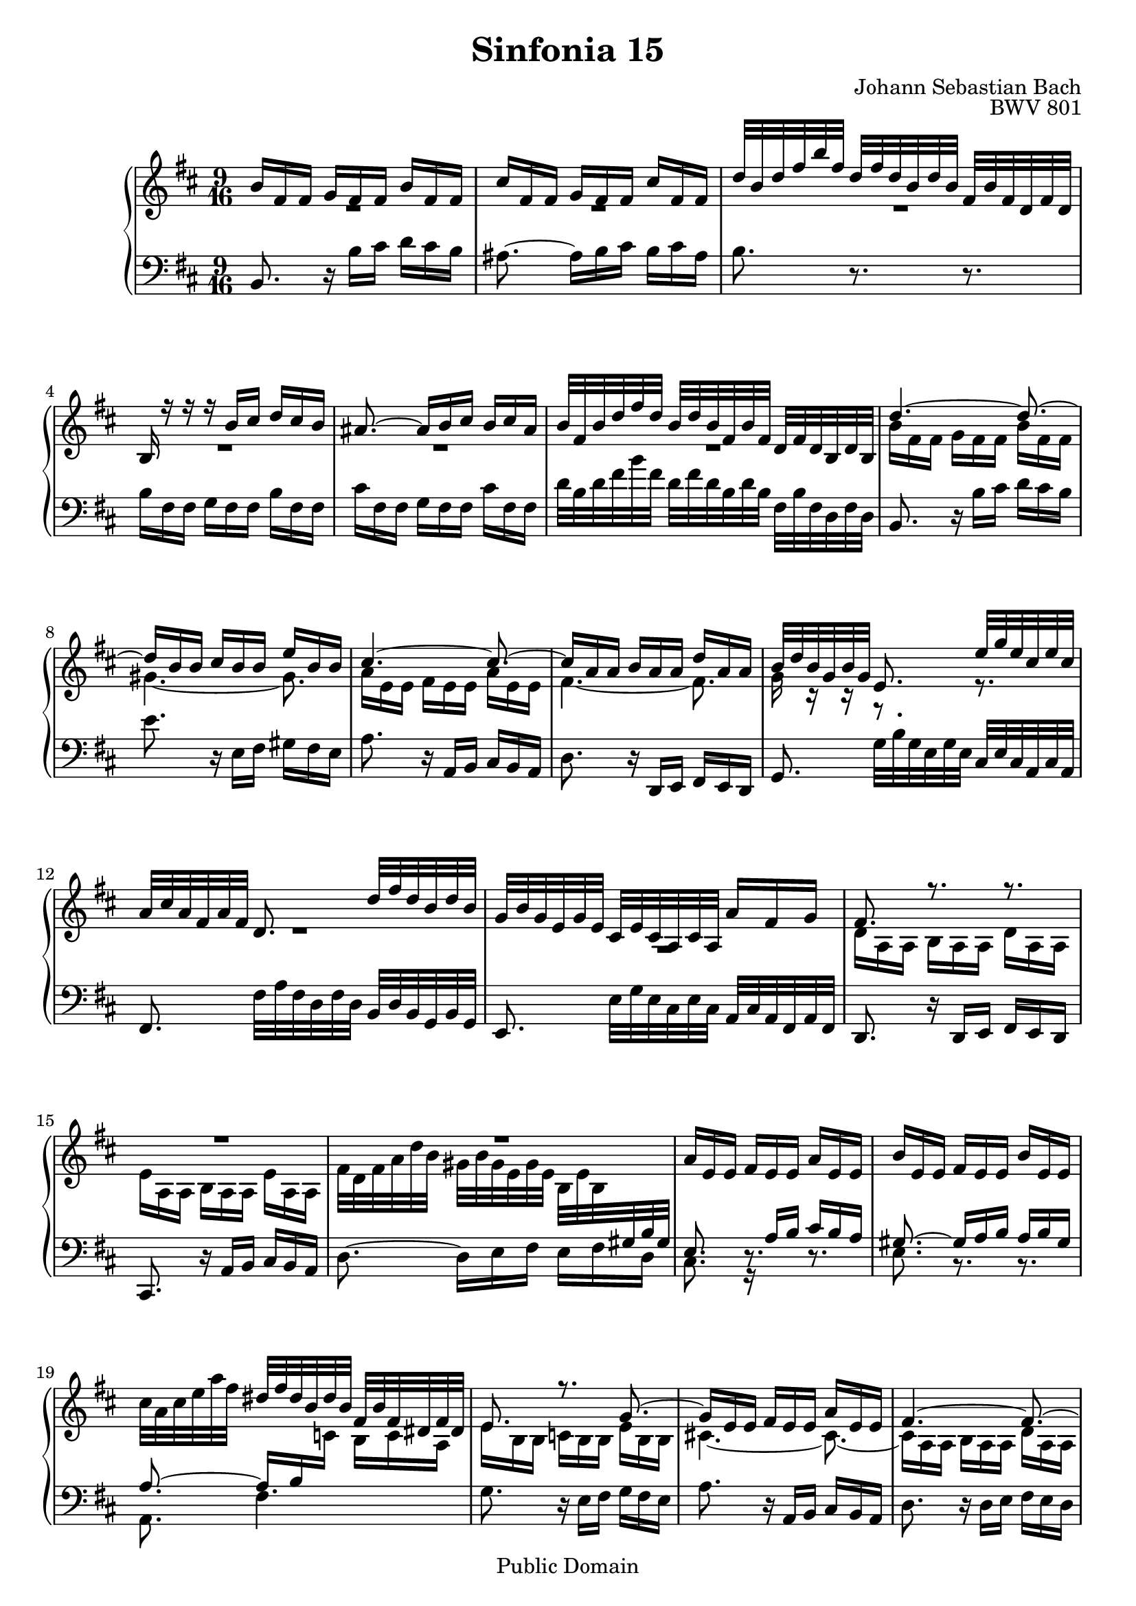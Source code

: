 #(set-global-staff-size 20)

\header {
  title = "Sinfonia 15" 
  composer = "Johann Sebastian Bach"
  opus = "BWV 801"
  mutopiatitle = "Sinfonia 15"
  mutopiacomposer = "BachJS"
  mutopiaopus = "BWV 801"
  mutopiainstrument = "Harpsichord, Piano"
  style = "Baroque"
  source = "Unknown"
  copyright = "Public Domain"
  maintainer = "Olivier Vermersch"
  maintainerEmail = "olivier.vermersch (at) wanadoo.fr"
  lastupdated = "30/December/2001"

 footer = "Mutopia-2008/06/15-145"
 tagline = \markup { \override #'(box-padding . 1.0) \override #'(baseline-skip . 2.7) \box \center-align { \small \line { Sheet music from \with-url #"http://www.MutopiaProject.org" \line { \teeny www. \hspace #-1.0 MutopiaProject \hspace #-1.0 \teeny .org \hspace #0.5 } â€¢ \hspace #0.5 \italic Free to download, with the \italic freedom to distribute, modify and perform. } \line { \small \line { Typeset using \with-url #"http://www.LilyPond.org" \line { \teeny www. \hspace #-1.0 LilyPond \hspace #-1.0 \teeny .org } by \maintainer \hspace #-1.0 . \hspace #0.5 Reference: \footer } } \line { \teeny \line { This sheet music has been placed in the public domain by the typesetter, for details see: \hspace #-0.5 \with-url #"http://creativecommons.org/licenses/publicdomain" http://creativecommons.org/licenses/publicdomain } } } }
}

\version "2.11.46"

%
% a few macros for fine tuning
%

% force direction of tie
tu = \tieUp
td = \tieDown
tb = \tieNeutral


% explicit staff change 
su = { \change Staff = up}
sd = { \change Staff = down}


melone =  \relative c'' {
  % bars 1-3
   b16[ fis fis]  g[ fis fis]  b[ fis fis] |
   cis'[ fis, fis]  g[ fis fis]  cis'[ fis, fis] |
   d'32[ b d fis b fis]  d[ fis d b d b]  fis[ b fis d fis d] |

  % bars 4-7
  b16 r r r  b'[ cis]  d[ cis b] |
  ais8. ~  ais16[ b cis]  b[ cis ais] |
   b32[ fis b d fis d]  b[ d b fis b fis]  d[ fis d b d b] |
  d'4. ~ d8. ~ |

  % bars 8-11
   d16[ b b]  cis[ b b]  e[ b b] 
  cis4. ~ cis8. ~ |
   cis16[ a a]  b[ a a]  d[ a a] |
   b32[ d b g b g] e8.  e'32[ g e cis e cis] |

  % bars 12-14
   a[ cis a fis a fis] d8.  d'32[ fis d b d b] |
   g[ b g e g e]  cis[ e cis a cis a]  a'16[ fis g] |
  fis8. r r |

  % bars 15-18
  R8. R8. R8. |
  R8. R8. R8. | 
   a16[ e e]  fis[ e e]  a[ e e] |
   b'[ e, e]  fis[ e e]  b'[ e, e] |

  % bars 19-22
  \stemDown  cis'32[ a cis e a fis] \stemUp  dis[ fis dis b dis b] \stemNeutral  fis[ b fis dis fis dis] | 
  e8. r g ~ \tu |
   g16[ e e]  fis[ e e]  a[ e e] |
  fis4. ~ fis8. ~ |

  % bars 23-26
   fis16[ d d]  e[ d d]  g[ d d] | 
  e4. ~ e8. ~ |
   e16[ cis cis]  \stemUp d[ cis cis]  fis[ cis cis] |
   d32[ b d fis d fis]  b[ fis b d b d] g8. | 

  % bars 27-29
   cis,,32[ a cis e cis e]  a[ e a cis a cis] fis8. |
   b,,32[ g b d b d]  g[ d g b g b] e8. ~ |
   e16[ fis, fis]  g[ fis fis]  e'[ fis, fis] | 

  % bars 30-33
  d'4. ~ d8. ~ |
   d16[ b b]  c[ b b]  g'[ b, b] |
  ais8. fis'4.\fermata ~
   fis32[ b, d fis b fis]  d[ fis d b d b]  fis[ b fis d fis d] | 

  % bars 34-38
  d'4. ~ d8. ~ |
   d16[ cis cis]  gis'[ cis, cis]  d[ cis cis] |
   e[ cis cis]  ais'[ cis, d]  e[ d cis] |
   fis[ g e] d8.(   cis8)[\trill b16] |
  b2.\fermata \bar "|."
}

meltwo =  \relative c'' {
  % bars 1-3
  R8. R8. R8. |
  R8. R8. R8. |
  R8. R8. R8. |

  % bars 4-7
  R8. R8. R8. |
  R8. R8. R8. |
  R8. R8. R8. |
   b16[ fis fis]  g[ fis fis]  b[ fis fis] |

  % bars 8-11
  gis4. ~ \td gis8.   |
   a16[ e e]  fis[ e e]  a[ e e] |
  fis4. ~ fis8. |
  g16 r r r8. r8. |

  % bars 12-14
  R8. R8. R8. |
 \once\override MultiMeasureRest   #'staff-position = #-10
  R8. R8. R8.
   d16[ a a]  b[ a a]  d[ a a] |

  % bars 15-18
   e'[ a, a]  b[ a a]  e'[ a, a] |
   fis'32[ d fis a d b]  gis[ b gis e gis e]  b[ e b \sd \stemUp \tu gis b gis] |
  e8. r16   a[ b]  cis[ b a] |
  gis8. ~  gis16[ a b]  a[ b gis] |

  % bars 19-22
  a8. ~  a16[ b \su \stemDown \td c]  b[ c a] |
   e'[ b b]  c[ b b]  e[ b b] |
  cis!4. ~ cis8. ~ |
   cis16[ a a]  b[ a a]  d[ a a] |

  % bars 23-26
  b4. ~ b8. ~  |
   b16[ \sd \stemUp \tu gis gis]  a[ gis gis]  cis[ gis gis] |
  ais4. ~ ais8. |
  b16 r r r8. \su \stemDown \td r8. |

  % bars 27-29
  R8. R8. R8. |
  R8. R8. R8. |
  R8. R8. R8. |

  % bars 30-33
  \stemDown  fis'16[ b, b]  d[ b b]  fis'[ b, b]  |
  g'4. ~ g8. |
  fis8. ais!4.  |
  R8. R8. R8. |

  % bars 34-38
  b4. ~ b8. ~ |
  b4. ~ b8. |
  ais8. r16  ais[ b]  cis[ b ais] |
  b4. ais8. |
  \cadenzaOn b2. |
}

melthree =  \relative c {
  % bars 1-3
  b8. r16  b'[ cis]  d[ cis b] |
  ais8. ~  ais16[ b cis]  b[ cis ais]  |
  b8. r r |

  % bars 4-7
   b16[ fis fis]  g[ fis fis]  b[ fis fis] |
   cis'[ fis, fis]  g[ fis fis]  cis'[ fis, fis] |
   d'32[ b d fis b fis]  d[ fis d b d b]  fis[ b fis d fis d] |
  b8. r16  b'[ cis]  d[ cis b]  |

  % bars 8-11
  e8. r16  e,[ fis]  gis[ fis e] |
  a8. r16  a,[ b]  cis[ b a] |
  d8. r16  d,[ e]  fis[ e d] |
  g8.  g'32[ b g e g e]  cis[ e cis a cis a] |

  % bars 12-14
  fis8.  fis'32[ a fis d fis d]  b[ d b g b g] |
  e8.  e'32[ g e cis e cis]  a[ cis a fis a fis] |
  d8. r16  d[ e]  fis[ e d] |

  % bars 15-18
  cis8. r16  a'[ b]  cis[ b a] |
  d8. ~  d16[ e fis]  e[ fis d] |
  \stemDown cis8. r r |
  e r r  |

  % bars 19-22
  a, fis'4. |
  g8. r16  e[ fis]  g[ fis e] |
  a8. r16 \stemUp  a,[ b]  cis[ b a] \stemDown |
  d8. r16  d[ e]  fis[ e d] |

  % bars 23-26
  g8. r16  g[ fis]  e[ fis g] |
  cis,8. r16  cis[ b]  ais[ b cis] |
  fis,8. r16  fis'[ e]  d[ e fis] |
  b,8.  d32[ b d fis d fis]  b[ g b e b e] |

  % bars 27-29
  a8. \stemUp  cis,,32[ a cis e cis e] \stemDown  a[ fis a d a d] |
   g[ b g d g d]  b[ d b g b g]  e[ g e cis e cis] |
  \stemUp ais8. ~ \td  ais16[ b cis]  fis,[ b ais] |

  % bars 30-33
  b8. r b |
  \stemDown e4. ~ \tu e8. ~ |
  e8. ~ e4.^\fermata |
  d8 r16 r8. r8. |

  % bars 34-38
   b'32[ g b d g d]  b[ d b g b g]  d[ g d b d b] |
  \stemUp eis,8. r r |
  fis \stemDown r16  e'[ fis]  g[ fis e] |
   d8[ e16]  fis8[ e16] \stemUp  fis8[ fis,16] |
  b2.\fermata |
}


\score {
\context PianoStaff

<<
  \context Staff = "up"   <<
    \override Staff.NoteCollision   #'merge-differently-dotted = ##t
    \time 9/16 \key b \minor \clef G 
    \context Voice = VA { \voiceOne \melone }
    \context Voice = VB { \voiceTwo \meltwo }>>

  \context Staff = "down" <<
    \time 9/16 \key b \minor \clef F \melthree>>
>>

  \midi {
    \context {
      \Score
      tempoWholesPerMinute = #(ly:make-moment 60 4)
      }
    }


\layout {}
}
